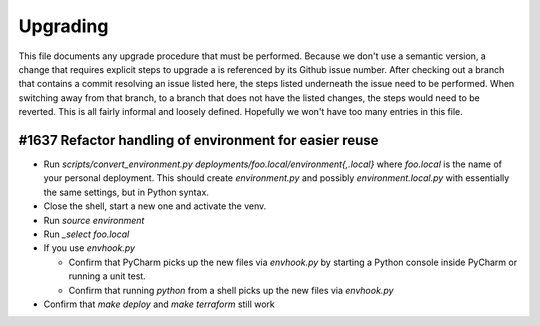 Upgrading
---------

This file documents any upgrade procedure that must be performed. Because we
don't use a semantic version, a change that requires explicit steps to upgrade
a is referenced by its Github issue number. After checking out a branch that
contains a commit resolving an issue listed here, the steps listed underneath
the issue need to be performed. When switching away from that branch, to a
branch that does not have the listed changes, the steps would need to be
reverted. This is all fairly informal and loosely defined. Hopefully we won't
have too many entries in this file.


#1637 Refactor handling of environment for easier reuse
=======================================================

- Run `scripts/convert_environment.py deployments/foo.local/environment{,.local}`
  where `foo.local` is the name of your personal deployment. This should create
  `environment.py` and possibly `environment.local.py` with essentially the same
  settings, but in Python syntax.

- Close the shell, start a new one and activate the venv.

- Run `source environment`

- Run `_select foo.local`

- If you use `envhook.py`

  * Confirm that PyCharm picks up the new files via `envhook.py` by starting a
    Python console inside PyCharm or running a unit test.

  * Confirm that running `python` from a shell picks up the new files via
    `envhook.py`

- Confirm that `make deploy` and `make terraform` still work
